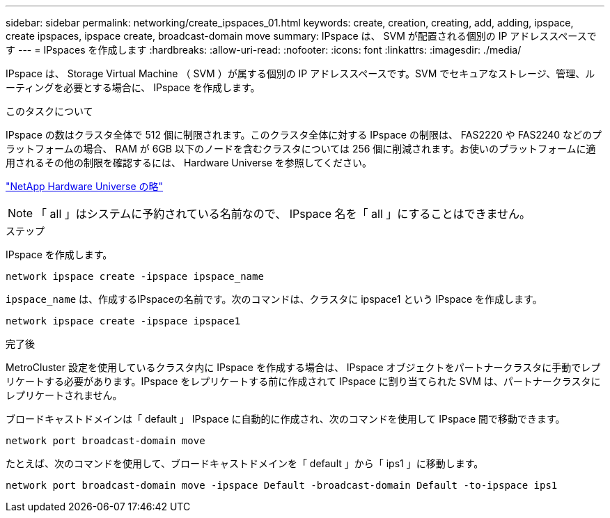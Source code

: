 ---
sidebar: sidebar 
permalink: networking/create_ipspaces_01.html 
keywords: create, creation, creating, add, adding, ipspace, create ipspaces, ipspace create, broadcast-domain move 
summary: IPspace は、 SVM が配置される個別の IP アドレススペースです 
---
= IPspaces を作成します
:hardbreaks:
:allow-uri-read: 
:nofooter: 
:icons: font
:linkattrs: 
:imagesdir: ./media/


[role="lead"]
IPspace は、 Storage Virtual Machine （ SVM ）が属する個別の IP アドレススペースです。SVM でセキュアなストレージ、管理、ルーティングを必要とする場合に、 IPspace を作成します。

.このタスクについて
IPspace の数はクラスタ全体で 512 個に制限されます。このクラスタ全体に対する IPspace の制限は、 FAS2220 や FAS2240 などのプラットフォームの場合、 RAM が 6GB 以下のノードを含むクラスタについては 256 個に削減されます。お使いのプラットフォームに適用されるその他の制限を確認するには、 Hardware Universe を参照してください。

https://hwu.netapp.com/["NetApp Hardware Universe の略"^]


NOTE: 「 all 」はシステムに予約されている名前なので、 IPspace 名を「 all 」にすることはできません。

.ステップ
IPspace を作成します。

....
network ipspace create -ipspace ipspace_name
....
`ipspace_name` は、作成するIPspaceの名前です。次のコマンドは、クラスタに ipspace1 という IPspace を作成します。

....
network ipspace create -ipspace ipspace1
....
.完了後
MetroCluster 設定を使用しているクラスタ内に IPspace を作成する場合は、 IPspace オブジェクトをパートナークラスタに手動でレプリケートする必要があります。IPspace をレプリケートする前に作成されて IPspace に割り当てられた SVM は、パートナークラスタにレプリケートされません。

ブロードキャストドメインは「 default 」 IPspace に自動的に作成され、次のコマンドを使用して IPspace 間で移動できます。

....
network port broadcast-domain move
....
たとえば、次のコマンドを使用して、ブロードキャストドメインを「 default 」から「 ips1 」に移動します。

....
network port broadcast-domain move -ipspace Default -broadcast-domain Default -to-ipspace ips1
....